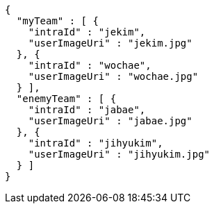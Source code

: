 [source,options="nowrap"]
----
{
  "myTeam" : [ {
    "intraId" : "jekim",
    "userImageUri" : "jekim.jpg"
  }, {
    "intraId" : "wochae",
    "userImageUri" : "wochae.jpg"
  } ],
  "enemyTeam" : [ {
    "intraId" : "jabae",
    "userImageUri" : "jabae.jpg"
  }, {
    "intraId" : "jihyukim",
    "userImageUri" : "jihyukim.jpg"
  } ]
}
----